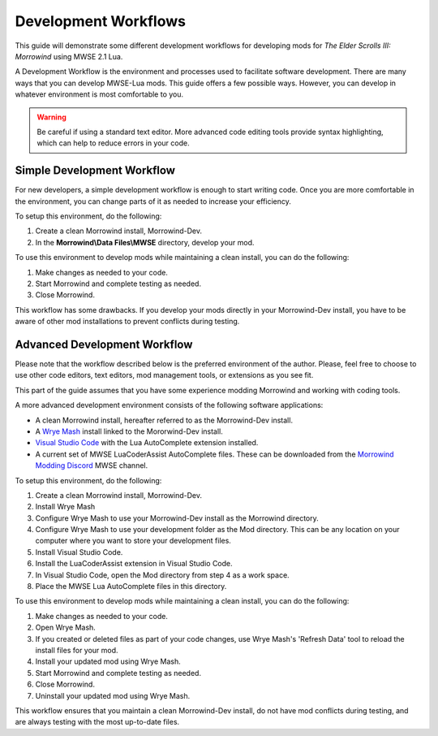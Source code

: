 
Development Workflows
========================================================

This guide will demonstrate some different development workflows for developing mods for *The Elder Scrolls III: Morrowind* using MWSE 2.1 Lua.

A Development Workflow is the environment and processes used to facilitate software development. There are many ways that you can develop MWSE-Lua mods. This guide offers a few possible ways. However, you can develop in whatever environment is most comfortable to you.

.. warning:: Be careful if using a standard text editor. More advanced code editing tools provide syntax highlighting, which can help to reduce errors in your code. 

Simple Development Workflow
--------------------------------------------------------
For new developers, a simple development workflow is enough to start writing code. Once you are more comfortable in the environment, you can change parts of it as needed to increase your efficiency.

To setup this environment, do the following:

1. Create a clean Morrowind install, Morrowind-Dev.
2. In the **Morrowind\\Data Files\\MWSE** directory, develop your mod.

To use this environment to develop mods while maintaining a clean install, you can do the following:

1. Make changes as needed to your code.
2. Start Morrowind and complete testing as needed.
3. Close Morrowind.

This workflow has some drawbacks. If you develop your mods directly in your Morrowind-Dev install, you have to be aware of other mod installations to prevent conflicts during testing.

Advanced Development Workflow
--------------------------------------------------------
Please note that the workflow described below is the preferred environment of the author. Please, feel free to choose to use other code editors, text editors, mod management tools, or extensions as you see fit.

This part of the guide assumes that you have some experience modding Morrowind and working with coding tools.

A more advanced development environment consists of the following software applications:

- A clean Morrowind install, hereafter referred to as the Morrowind-Dev install.
- A `Wrye Mash`_ install linked to the Mororwind-Dev install.
- `Visual Studio Code`_ with the Lua AutoComplete extension installed.
- A current set of MWSE LuaCoderAssist AutoComplete files. These can be downloaded from the `Morrowind Modding Discord`_ MWSE channel.

To setup this environment, do the following:

1. Create a clean Morrowind install, Morrowind-Dev.
2. Install Wrye Mash
3. Configure Wrye Mash to use your Morrowind-Dev install as the Morrowind directory.
4. Configure Wrye Mash to use your development folder as the Mod directory. This can be any location on your computer where you want to store your development files.
5. Install Visual Studio Code.
6. Install the LuaCoderAssist extension in Visual Studio Code.
7. In Visual Studio Code, open the Mod directory from step 4 as a work space. 
8. Place the MWSE Lua AutoComplete files in this directory.

To use this environment to develop mods while maintaining a clean install, you can do the following:

1. Make changes as needed to your code.
2. Open Wrye Mash.
3. If you created or deleted files as part of your code changes, use Wrye Mash's 'Refresh Data' tool to reload the install files for your mod.
4. Install your updated mod using Wrye Mash.
5. Start Morrowind and complete testing as needed.
6. Close Morrowind.
7. Uninstall your updated mod using Wrye Mash.

This workflow ensures that you maintain a clean Morrowind-Dev install, do not have mod conflicts during testing, and are always testing with the most up-to-date files.

.. _`Wrye Mash`: https://www.nexusmods.com/morrowind/mods/45439
.. _`Visual Studio Code`: https://code.visualstudio.com
.. _`Morrowind Modding Discord`: https://discordapp.com/invite/QDEBbaP